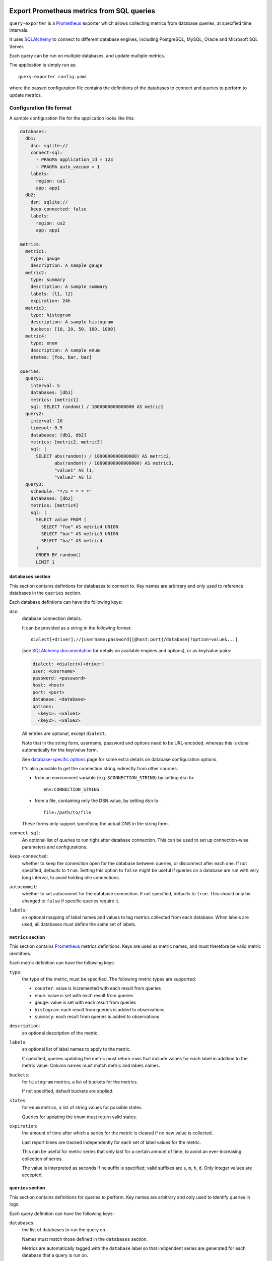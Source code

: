 |query-exporter logo|

Export Prometheus metrics from SQL queries
==========================================

|Latest Version| |Build Status| |Coverage Status| |Snap Package| |Docker Pulls|

``query-exporter`` is a Prometheus_ exporter which allows collecting metrics
from database queries, at specified time intervals.

It uses SQLAlchemy_ to connect to different database engines, including
PostgreSQL, MySQL, Oracle and Microsoft SQL Server.

Each query can be run on multiple databases, and update multiple metrics.

The application is simply run as::

  query-exporter config.yaml

where the passed configuration file contains the definitions of the databases
to connect and queries to perform to update metrics.


Configuration file format
-------------------------

A sample configuration file for the application looks like this:

.. code:: yaml

    databases:
      db1:
        dsn: sqlite://
        connect-sql:
          - PRAGMA application_id = 123
          - PRAGMA auto_vacuum = 1
        labels:
          region: us1
          app: app1
      db2:
        dsn: sqlite://
        keep-connected: false
        labels:
          region: us2
          app: app1

    metrics:
      metric1:
        type: gauge
        description: A sample gauge
      metric2:
        type: summary
        description: A sample summary
        labels: [l1, l2]
        expiration: 24h
      metric3:
        type: histogram
        description: A sample histogram
        buckets: [10, 20, 50, 100, 1000]
      metric4:
        type: enum
        description: A sample enum
        states: [foo, bar, baz]

    queries:
      query1:
        interval: 5
        databases: [db1]
        metrics: [metric1]
        sql: SELECT random() / 1000000000000000 AS metric1
      query2:
        interval: 20
        timeout: 0.5
        databases: [db1, db2]
        metrics: [metric2, metric3]
        sql: |
          SELECT abs(random() / 1000000000000000) AS metric2,
                 abs(random() / 10000000000000000) AS metric3,
                 "value1" AS l1,
                 "value2" AS l2
      query3:
        schedule: "*/5 * * * *"
        databases: [db2]
        metrics: [metric4]
        sql: |
          SELECT value FROM (
            SELECT "foo" AS metric4 UNION
            SELECT "bar" AS metric3 UNION
            SELECT "baz" AS metric4
          )
          ORDER BY random()
          LIMIT 1

``databases`` section
~~~~~~~~~~~~~~~~~~~~~

This section contains defintions for databases to connect to. Key names are
arbitrary and only used to reference databases in the ``queries`` section.

Each database defintions can have the following keys:

``dsn``:
  database connection details.

  It can be provided as a string in the following format::

    dialect[+driver]://[username:password][@host:port]/database[?option=value&...]

  (see `SQLAlchemy documentation`_ for details on available engines and
  options), or as key/value pairs:

  .. code:: yaml

      dialect: <dialect>[+driver]
      user: <username>
      password: <password>
      host: <host>
      port: <port>
      database: <database>
      options:
        <key1>: <value1>
        <key2>: <value2>

  All entries are optional, except ``dialect``.

  Note that in the string form, username, password and options need to be
  URL-encoded, whereas this is done automatically for the key/value form.

  See `database-specific options`_ page for some extra details on database
  configuration options.

  It's also possible to get the connection string indirectly from other sources:

  - from an environment variable (e.g. ``$CONNECTION_STRING``) by setting ``dsn`` to::

      env:CONNECTION_STRING

  - from a file, containing only the DSN value, by setting ``dsn`` to::

      file:/path/to/file

  These forms only support specifying the actual DNS in the string form.

``connect-sql``:
  An optional list of queries to run right after database connection. This can
  be used to set up connection-wise parameters and configurations.

``keep-connected``:
  whether to keep the connection open for the database between queries, or
  disconnect after each one. If not specified, defaults to ``true``.  Setting
  this option to ``false`` might be useful if queries on a database are run
  with very long interval, to avoid holding idle connections.

``autocommit``:
  whether to set autocommit for the database connection. If not specified,
  defaults to ``true``.  This should only be changed to ``false`` if specific
  queries require it.

``labels``:
  an optional mapping of label names and values to tag metrics collected from each database.
  When labels are used, all databases must define the same set of labels.

``metrics`` section
~~~~~~~~~~~~~~~~~~~

This section contains Prometheus_ metrics definitions. Keys are used as metric
names, and must therefore be valid metric identifiers.

Each metric definition can have the following keys:

``type``:
  the type of the metric, must be specified. The following metric types are
  supported:

  - ``counter``: value is incremented with each result from queries
  - ``enum``: value is set with each result from queries
  - ``gauge``: value is set with each result from queries
  - ``histogram``: each result from queries is added to observations
  - ``summary``: each result from queries is added to observations

``description``:
  an optional description of the metric.

``labels``:
  an optional list of label names to apply to the metric.

  If specified, queries updating the metric must return rows that include
  values for each label in addition to the metric value.  Column names must
  match metric and labels names.

``buckets``:
  for ``histogram`` metrics, a list of buckets for the metrics.

  If not specified, default buckets are applied.

``states``:
  for ``enum`` metrics, a list of string values for possible states.

  Queries for updating the enum must return valid states.

``expiration``:
  the amount of time after which a series for the metric is cleared if no new
  value is collected.

  Last report times are tracked independently for each set of label values for
  the metric.

  This can be useful for metric series that only last for a certain amount of
  time, to avoid an ever-increasing collection of series.

  The value is interpreted as seconds if no suffix is specified; valid suffixes
  are ``s``, ``m``, ``h``, ``d``. Only integer values are accepted.

``queries`` section
~~~~~~~~~~~~~~~~~~~

This section contains definitions for queries to perform. Key names are
arbitrary and only used to identify queries in logs.

Each query definition can have the following keys:

``databases``:
  the list of databases to run the query on.

  Names must match those defined in the ``databases`` section.

  Metrics are automatically tagged with the ``database`` label so that
  indipendent series are generated for each database that a query is run on.

``interval``:
  the time interval at which the query is run.

  The value is interpreted as seconds if no suffix is specified; valid suffixes
  are ``s``, ``m``, ``h``, ``d``. Only integer values are accepted.

  If a value is specified for ``interval``, a ``schedule`` can't be specified.

  If no value is specified (or specified as ``null``), the query is only
  executed upon HTTP requests.

``metrics``:
  the list of metrics that the query updates.

  Names must match those defined in the ``metrics`` section.

``parameters``:
  an optional list of parameters sets to run the query with.

  If a query is specified with parameters in its ``sql``, it will be run once
  for every set of parameters specified in this list, for every interval.

  Each parameter set must be a dictionary where keys must match parameters
  names from the query SQL (e.g. ``:param``).

  As an example:

  .. code:: yaml

      query:
        databases: [db]
        metrics: [metric]
        sql: |
          SELECT COUNT(*) AS metric FROM table
          WHERE id > :param1 AND id < :param2
        parameters:
          - param1: 10
            param2: 20
          - param1: 30
            param2: 40

  It can be also in a form of multidimensional matrix of
  parameters lists to run the query with.

  If a query is specified with parameters as matrix in its ``sql``, it will be run once
  for every permutation in matrix of parameters, for every interval.

  Variable format in sql query: ``:top_level_key__inner_key``

  .. code:: yaml

      query:
        databases: [db]
        metrics: [apps_count]
        sql: |
          SELECT COUNT(1) AS apps_count FROM apps_list
          WHERE os = :os__name AND lang = :lang__name
        parameters:
            os:
              - name: MacOS
              - name: Linux
              - name: Windows
            lang:
              - name: Python3
              - name: Java
              - name: Typescript

  This example will generate 9 sql queries to database with all permutations of ``os`` and ``lang``

``schedule``:
  a schedule for executing queries at specific times.

  This is expressed as a Cron-like format string (e.g. ``*/5 * * * *`` to run
  every five minutes).

  If a value is specified for ``schedule``, an ``interval`` can't be specified.

  If no value is specified (or specified as ``null``), the query is only
  executed upon HTTP requests.

``sql``:
  the SQL text of the query.

  The query must return columns with names that match those of the metrics
  defined in ``metrics``, plus those of labels (if any) for all these metrics.

  .. code:: yaml

      query:
        databases: [db]
        metrics: [metric1, metric2]
        sql: SELECT 10.0 AS metric1, 20.0 AS metric2

  will update ``metric1`` to ``10.0`` and ``metric2`` to ``20.0``.

  **Note**:
   since ``:`` is used for parameter markers (see ``parameters`` above),
   literal single ``:`` at the beginning of a word must be escaped with
   backslash (e.g. ``SELECT '\:bar' FROM table``).  There's no need to escape
   when the colon occurs inside a word (e.g. ``SELECT 'foo:bar' FROM table``).

``timeout``:
  a value in seconds after which the query is timed out.

  If specified, it must be a multiple of 0.1.


Metrics endpoint
----------------

The exporter listens on port ``9560`` providing the standard ``/metrics``
endpoint.

By default, the port is bound on ``localhost``. Note that if the name resolves
both IPv4 and IPv6 addressses, the exporter will bind on both.

For the configuration above, the endpoint would return something like this::

  # HELP database_errors_total Number of database errors
  # TYPE database_errors_total counter
  # HELP queries_total Number of database queries
  # TYPE queries_total counter
  queries_total{app="app1",database="db1",query="query1",region="us1",status="success"} 50.0
  queries_total{app="app1",database="db2",query="query2",region="us2",status="success"} 13.0
  queries_total{app="app1",database="db1",query="query2",region="us1",status="success"} 13.0
  queries_total{app="app1",database="db2",query="query3",region="us2",status="error"} 1.0
  # HELP queries_created Number of database queries
  # TYPE queries_created gauge
  queries_created{app="app1",database="db1",query="query1",region="us1",status="success"} 1.5945442444463024e+09
  queries_created{app="app1",database="db2",query="query2",region="us2",status="success"} 1.5945442444471517e+09
  queries_created{app="app1",database="db1",query="query2",region="us1",status="success"} 1.5945442444477117e+09
  queries_created{app="app1",database="db2",query="query3",region="us2",status="error"} 1.5945444000140696e+09
  # HELP query_latency Query execution latency
  # TYPE query_latency histogram
  query_latency_bucket{app="app1",database="db1",le="0.005",query="query1",region="us1"} 50.0
  query_latency_bucket{app="app1",database="db1",le="0.01",query="query1",region="us1"} 50.0
  query_latency_bucket{app="app1",database="db1",le="0.025",query="query1",region="us1"} 50.0
  query_latency_bucket{app="app1",database="db1",le="0.05",query="query1",region="us1"} 50.0
  query_latency_bucket{app="app1",database="db1",le="0.075",query="query1",region="us1"} 50.0
  query_latency_bucket{app="app1",database="db1",le="0.1",query="query1",region="us1"} 50.0
  query_latency_bucket{app="app1",database="db1",le="0.25",query="query1",region="us1"} 50.0
  query_latency_bucket{app="app1",database="db1",le="0.5",query="query1",region="us1"} 50.0
  query_latency_bucket{app="app1",database="db1",le="0.75",query="query1",region="us1"} 50.0
  query_latency_bucket{app="app1",database="db1",le="1.0",query="query1",region="us1"} 50.0
  query_latency_bucket{app="app1",database="db1",le="2.5",query="query1",region="us1"} 50.0
  query_latency_bucket{app="app1",database="db1",le="5.0",query="query1",region="us1"} 50.0
  query_latency_bucket{app="app1",database="db1",le="7.5",query="query1",region="us1"} 50.0
  query_latency_bucket{app="app1",database="db1",le="10.0",query="query1",region="us1"} 50.0
  query_latency_bucket{app="app1",database="db1",le="+Inf",query="query1",region="us1"} 50.0
  query_latency_count{app="app1",database="db1",query="query1",region="us1"} 50.0
  query_latency_sum{app="app1",database="db1",query="query1",region="us1"} 0.004666365042794496
  query_latency_bucket{app="app1",database="db2",le="0.005",query="query2",region="us2"} 13.0
  query_latency_bucket{app="app1",database="db2",le="0.01",query="query2",region="us2"} 13.0
  query_latency_bucket{app="app1",database="db2",le="0.025",query="query2",region="us2"} 13.0
  query_latency_bucket{app="app1",database="db2",le="0.05",query="query2",region="us2"} 13.0
  query_latency_bucket{app="app1",database="db2",le="0.075",query="query2",region="us2"} 13.0
  query_latency_bucket{app="app1",database="db2",le="0.1",query="query2",region="us2"} 13.0
  query_latency_bucket{app="app1",database="db2",le="0.25",query="query2",region="us2"} 13.0
  query_latency_bucket{app="app1",database="db2",le="0.5",query="query2",region="us2"} 13.0
  query_latency_bucket{app="app1",database="db2",le="0.75",query="query2",region="us2"} 13.0
  query_latency_bucket{app="app1",database="db2",le="1.0",query="query2",region="us2"} 13.0
  query_latency_bucket{app="app1",database="db2",le="2.5",query="query2",region="us2"} 13.0
  query_latency_bucket{app="app1",database="db2",le="5.0",query="query2",region="us2"} 13.0
  query_latency_bucket{app="app1",database="db2",le="7.5",query="query2",region="us2"} 13.0
  query_latency_bucket{app="app1",database="db2",le="10.0",query="query2",region="us2"} 13.0
  query_latency_bucket{app="app1",database="db2",le="+Inf",query="query2",region="us2"} 13.0
  query_latency_count{app="app1",database="db2",query="query2",region="us2"} 13.0
  query_latency_sum{app="app1",database="db2",query="query2",region="us2"} 0.012369773990940303
  query_latency_bucket{app="app1",database="db1",le="0.005",query="query2",region="us1"} 13.0
  query_latency_bucket{app="app1",database="db1",le="0.01",query="query2",region="us1"} 13.0
  query_latency_bucket{app="app1",database="db1",le="0.025",query="query2",region="us1"} 13.0
  query_latency_bucket{app="app1",database="db1",le="0.05",query="query2",region="us1"} 13.0
  query_latency_bucket{app="app1",database="db1",le="0.075",query="query2",region="us1"} 13.0
  query_latency_bucket{app="app1",database="db1",le="0.1",query="query2",region="us1"} 13.0
  query_latency_bucket{app="app1",database="db1",le="0.25",query="query2",region="us1"} 13.0
  query_latency_bucket{app="app1",database="db1",le="0.5",query="query2",region="us1"} 13.0
  query_latency_bucket{app="app1",database="db1",le="0.75",query="query2",region="us1"} 13.0
  query_latency_bucket{app="app1",database="db1",le="1.0",query="query2",region="us1"} 13.0
  query_latency_bucket{app="app1",database="db1",le="2.5",query="query2",region="us1"} 13.0
  query_latency_bucket{app="app1",database="db1",le="5.0",query="query2",region="us1"} 13.0
  query_latency_bucket{app="app1",database="db1",le="7.5",query="query2",region="us1"} 13.0
  query_latency_bucket{app="app1",database="db1",le="10.0",query="query2",region="us1"} 13.0
  query_latency_bucket{app="app1",database="db1",le="+Inf",query="query2",region="us1"} 13.0
  query_latency_count{app="app1",database="db1",query="query2",region="us1"} 13.0
  query_latency_sum{app="app1",database="db1",query="query2",region="us1"} 0.004745393933262676
  # HELP query_latency_created Query execution latency
  # TYPE query_latency_created gauge
  query_latency_created{app="app1",database="db1",query="query1",region="us1"} 1.594544244446163e+09
  query_latency_created{app="app1",database="db2",query="query2",region="us2"} 1.5945442444470239e+09
  query_latency_created{app="app1",database="db1",query="query2",region="us1"} 1.594544244447551e+09
  # HELP metric1 A sample gauge
  # TYPE metric1 gauge
  metric1{app="app1",database="db1",region="us1"} -3561.0
  # HELP metric2 A sample summary
  # TYPE metric2 summary
  metric2_count{app="app1",database="db2",l1="value1",l2="value2",region="us2"} 13.0
  metric2_sum{app="app1",database="db2",l1="value1",l2="value2",region="us2"} 58504.0
  metric2_count{app="app1",database="db1",l1="value1",l2="value2",region="us1"} 13.0
  metric2_sum{app="app1",database="db1",l1="value1",l2="value2",region="us1"} 75262.0
  # HELP metric2_created A sample summary
  # TYPE metric2_created gauge
  metric2_created{app="app1",database="db2",l1="value1",l2="value2",region="us2"} 1.594544244446819e+09
  metric2_created{app="app1",database="db1",l1="value1",l2="value2",region="us1"} 1.594544244447339e+09
  # HELP metric3 A sample histogram
  # TYPE metric3 histogram
  metric3_bucket{app="app1",database="db2",le="10.0",region="us2"} 1.0
  metric3_bucket{app="app1",database="db2",le="20.0",region="us2"} 1.0
  metric3_bucket{app="app1",database="db2",le="50.0",region="us2"} 2.0
  metric3_bucket{app="app1",database="db2",le="100.0",region="us2"} 3.0
  metric3_bucket{app="app1",database="db2",le="1000.0",region="us2"} 13.0
  metric3_bucket{app="app1",database="db2",le="+Inf",region="us2"} 13.0
  metric3_count{app="app1",database="db2",region="us2"} 13.0
  metric3_sum{app="app1",database="db2",region="us2"} 5016.0
  metric3_bucket{app="app1",database="db1",le="10.0",region="us1"} 0.0
  metric3_bucket{app="app1",database="db1",le="20.0",region="us1"} 0.0
  metric3_bucket{app="app1",database="db1",le="50.0",region="us1"} 0.0
  metric3_bucket{app="app1",database="db1",le="100.0",region="us1"} 0.0
  metric3_bucket{app="app1",database="db1",le="1000.0",region="us1"} 13.0
  metric3_bucket{app="app1",database="db1",le="+Inf",region="us1"} 13.0
  metric3_count{app="app1",database="db1",region="us1"} 13.0
  metric3_sum{app="app1",database="db1",region="us1"} 5358.0
  # HELP metric3_created A sample histogram
  # TYPE metric3_created gauge
  metric3_created{app="app1",database="db2",region="us2"} 1.5945442444469101e+09
  metric3_created{app="app1",database="db1",region="us1"} 1.5945442444474254e+09
  # HELP metric4 A sample enum
  # TYPE metric4 gauge
  metric4{app="app1",database="db2",metric4="foo",region="us2"} 0.0
  metric4{app="app1",database="db2",metric4="bar",region="us2"} 0.0
  metric4{app="app1",database="db2",metric4="baz",region="us2"} 1.0


Builtin metrics
---------------

The exporter provides a few builtin metrics which can be useful to track query execution:

``database_errors{database="db"}``:
  a counter used to report number of errors, per database.

``queries{database="db",query="q",status="[success|error|timeout]"}``:
  a counter with number of executed queries, per database, query and status.

``query_latency{database="db",query="q"}``:
  a histogram with query latencies, per database and query.


In addition, metrics for resources usage for the exporter procecss can be
included by passing ``--process-stats`` in the command line.


Debugging / Logs
----------------

You can enable extended logging using the ``-L`` commandline switch. Possible
log levels are ``CRITICAL``, ``ERROR``, ``WARNING``, ``INFO``, ``DEBUG``.


Database engines
----------------

SQLAlchemy_ doesn't depend on specific Python database modules at
installation. This means additional modules might need to be installed for
engines in use. These can be installed as follows::

  pip install SQLAlchemy[postgresql] SQLAlchemy[mysql] ...

based on which database engines are needed.

See `supported databases`_ for details.


Install from Snap
-----------------

|Get it from the Snap Store|

``query-exporter`` can be installed from `Snap Store`_ on systems where Snaps
are supported, via::

  sudo snap install query-exporter

The snap provides both the ``query-exporter`` command and a deamon instance of
the command, managed via a Systemd service.

To configure the daemon:

- create or edit ``/var/snap/query-exporter/current/config.yaml`` with the
  configuration
- run ``sudo snap restart query-exporter``

The snap has support for connecting the following databases:

- PostgreSQL (``postgresql://``)
- MySQL (``mysql://``)
- SQLite (``sqlite://``)
- Microsoft SQL Server (``mssql://``)
- IBM DB2 (``db2://``) on supported architectures (x86_64, ppc64le and
  s390x)


Run in Docker
-------------

``query-exporter`` can be run inside Docker_ containers, and is availble from
the `Docker Hub`_::

  docker run -p 9560:9560/tcp -v "$CONFIG_FILE:/config.yaml" --rm -it adonato/query-exporter:latest

where ``$CONFIG_FILE`` is the absolute path of the configuration file to
use. Note that the image expects the file to be available as ``/config.yaml``
in the container.

The image has support for connecting the following databases:

- PostgreSQL (``postgresql://``)
- MySQL (``mysql://``)
- SQLite (``sqlite://``)
- Microsoft SQL Server (``mssql://``)
- IBM DB2 (``db2://``)
- Oracle (``oracle://``)


.. _Prometheus: https://prometheus.io/
.. _SQLAlchemy: https://www.sqlalchemy.org/
.. _`SQLAlchemy documentation`:
   http://docs.sqlalchemy.org/en/latest/core/engines.html#database-urls
.. _`supported databases`:
   http://docs.sqlalchemy.org/en/latest/core/engines.html#supported-databases
.. _`Snap Store`: https://snapcraft.io
.. _Docker: http://docker.com/
.. _`Docker Hub`: https://hub.docker.com/r/adonato/query-exporter
.. _`database-specific options`: databases.rst

.. |query-exporter logo| image:: https://raw.githubusercontent.com/albertodonato/query-exporter/main/logo.svg
   :alt: query-exporter logo
.. |Latest Version| image:: https://img.shields.io/pypi/v/query-exporter.svg
   :alt: Latest Version
   :target: https://pypi.python.org/pypi/query-exporter
.. |Build Status| image:: https://github.com/albertodonato/query-exporter/workflows/CI/badge.svg
   :alt: Build Status
   :target: https://github.com/albertodonato/query-exporter/actions?query=workflow%3ACI
.. |Coverage Status| image:: https://img.shields.io/codecov/c/github/albertodonato/query-exporter/main.svg
   :alt: Coverage Status
   :target: https://codecov.io/gh/albertodonato/query-exporter
.. |Snap Package| image:: https://snapcraft.io/query-exporter/badge.svg
   :alt: Snap Package
   :target: https://snapcraft.io/query-exporter
.. |Get it from the Snap Store| image:: https://snapcraft.io/static/images/badges/en/snap-store-black.svg
   :alt: Get it from the Snap Store
   :target: https://snapcraft.io/query-exporter
.. |Docker Pulls| image:: https://img.shields.io/docker/pulls/adonato/query-exporter
   :alt: Docker Pulls
   :target: https://hub.docker.com/r/adonato/query-exporter
